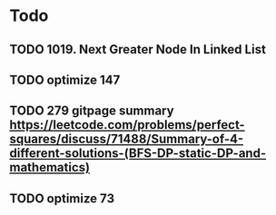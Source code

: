#+STARTUP: showall
* Todo
** TODO 1019. Next Greater Node In Linked List
** TODO optimize 147
** TODO 279 gitpage summary https://leetcode.com/problems/perfect-squares/discuss/71488/Summary-of-4-different-solutions-(BFS-DP-static-DP-and-mathematics)
** TODO optimize 73

